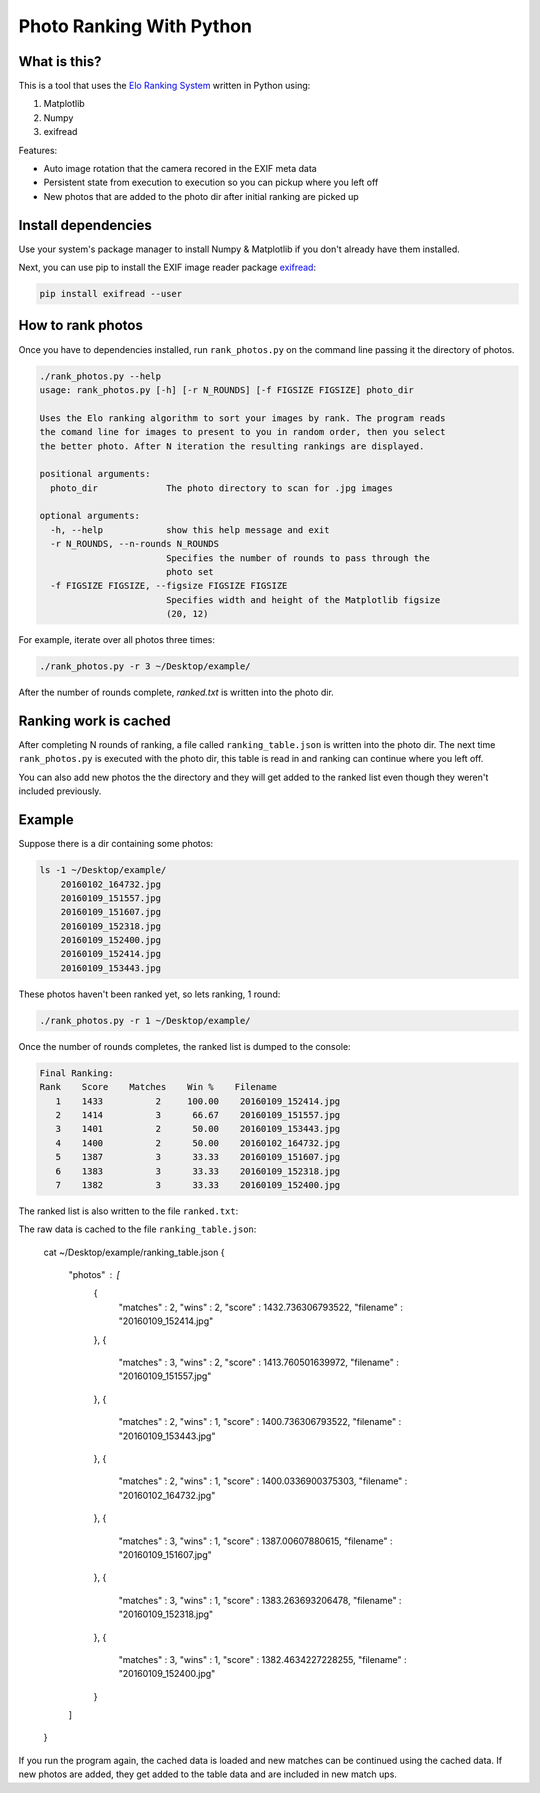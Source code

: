 Photo Ranking With Python
=========================

.. hyper link references

.. _`Elo Ranking System`: http://en.wikipedia.org/wiki/Elo_rating_system
.. _`exifread`: https://pypi.python.org/pypi/ExifRead

.. image:: screenshot.png

What is this?
-------------

This is a tool that uses the `Elo Ranking System`_ written in Python using:

1. Matplotlib
2. Numpy
3. exifread

Features:

* Auto image rotation that the camera recored in the EXIF meta data
* Persistent state from execution to execution so you can pickup where you left off
* New photos that are added to the photo dir after initial ranking are picked up


Install dependencies
--------------------

Use your system's package manager to install Numpy & Matplotlib if you don't
already have them installed.

Next, you can use pip to install the EXIF image reader package `exifread`_:

.. code-block:: bash

    pip install exifread --user


How to rank photos
------------------

Once you have to dependencies installed, run ``rank_photos.py`` on the command
line passing it the directory of photos.

.. code-block:: bash

    ./rank_photos.py --help
    usage: rank_photos.py [-h] [-r N_ROUNDS] [-f FIGSIZE FIGSIZE] photo_dir

    Uses the Elo ranking algorithm to sort your images by rank. The program reads
    the comand line for images to present to you in random order, then you select
    the better photo. After N iteration the resulting rankings are displayed.

    positional arguments:
      photo_dir             The photo directory to scan for .jpg images

    optional arguments:
      -h, --help            show this help message and exit
      -r N_ROUNDS, --n-rounds N_ROUNDS
                            Specifies the number of rounds to pass through the
                            photo set
      -f FIGSIZE FIGSIZE, --figsize FIGSIZE FIGSIZE
                            Specifies width and height of the Matplotlib figsize
                            (20, 12)

For example, iterate over all photos three times:

.. code-block:: bash

    ./rank_photos.py -r 3 ~/Desktop/example/

After the number of rounds complete, `ranked.txt` is written into the photo dir.


Ranking work is cached
----------------------

After completing N rounds of ranking, a file called ``ranking_table.json`` is
written into the photo dir.  The next time ``rank_photos.py`` is executed with
the photo dir, this table is read in and ranking can continue where you left
off.

You can also add new photos the the directory and they will get added to the
ranked list even though they weren't included previously.


Example
-------

Suppose there is a dir containing some photos:

.. code-block:: bash

    ls -1 ~/Desktop/example/
        20160102_164732.jpg
        20160109_151557.jpg
        20160109_151607.jpg
        20160109_152318.jpg
        20160109_152400.jpg
        20160109_152414.jpg
        20160109_153443.jpg

These photos haven't been ranked yet, so lets ranking, 1 round:

.. code-block:: bash

    ./rank_photos.py -r 1 ~/Desktop/example/

Once the number of rounds completes, the ranked list is dumped to the console:

.. code-block:: bash

    Final Ranking:
    Rank    Score    Matches    Win %    Filename
       1    1433          2     100.00    20160109_152414.jpg
       2    1414          3      66.67    20160109_151557.jpg
       3    1401          2      50.00    20160109_153443.jpg
       4    1400          2      50.00    20160102_164732.jpg
       5    1387          3      33.33    20160109_151607.jpg
       6    1383          3      33.33    20160109_152318.jpg
       7    1382          3      33.33    20160109_152400.jpg

The ranked list is also written to the file ``ranked.txt``:

.. code-bash:: bash

    cat ~/Desktop/example/ranked.txt
    Rank    Score    Matches    Win %    Filename
       1    1433          2     100.00    20160109_152414.jpg
       2    1414          3      66.67    20160109_151557.jpg
       3    1401          2      50.00    20160109_153443.jpg
       4    1400          2      50.00    20160102_164732.jpg
       5    1387          3      33.33    20160109_151607.jpg
       6    1383          3      33.33    20160109_152318.jpg
       7    1382          3      33.33    20160109_152400.jpg

The raw data is cached to the file ``ranking_table.json``:

    cat ~/Desktop/example/ranking_table.json
    {
        "photos" : [
            {
                "matches" : 2,
                "wins" : 2,
                "score" : 1432.736306793522,
                "filename" : "20160109_152414.jpg"
            },
            {
                "matches" : 3,
                "wins" : 2,
                "score" : 1413.760501639972,
                "filename" : "20160109_151557.jpg"
            },
            {
                "matches" : 2,
                "wins" : 1,
                "score" : 1400.736306793522,
                "filename" : "20160109_153443.jpg"
            },
            {
                "matches" : 2,
                "wins" : 1,
                "score" : 1400.0336900375303,
                "filename" : "20160102_164732.jpg"
            },
            {
                "matches" : 3,
                "wins" : 1,
                "score" : 1387.00607880615,
                "filename" : "20160109_151607.jpg"
            },
            {
                "matches" : 3,
                "wins" : 1,
                "score" : 1383.263693206478,
                "filename" : "20160109_152318.jpg"
            },
            {
                "matches" : 3,
                "wins" : 1,
                "score" : 1382.4634227228255,
                "filename" : "20160109_152400.jpg"
            }
        ]
    }

If you run the program again, the cached data is loaded and new matches can
be continued using the cached data.  If new photos are added, they get added
to the table data and are included in new match ups.
